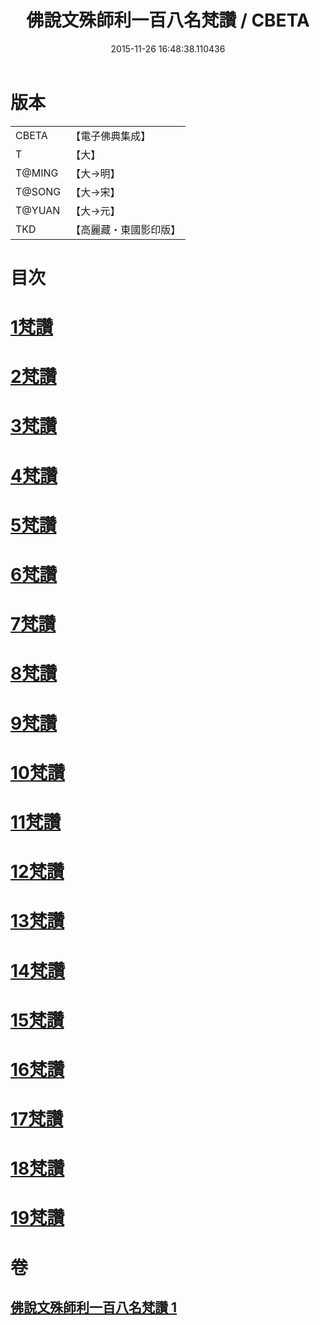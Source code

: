 #+TITLE: 佛說文殊師利一百八名梵讚 / CBETA
#+DATE: 2015-11-26 16:48:38.110436
* 版本
 |     CBETA|【電子佛典集成】|
 |         T|【大】     |
 |    T@MING|【大→明】   |
 |    T@SONG|【大→宋】   |
 |    T@YUAN|【大→元】   |
 |       TKD|【高麗藏・東國影印版】|

* 目次
* [[file:KR6j0423_001.txt::001-0938c13][1梵讚]]
* [[file:KR6j0423_001.txt::001-0938c18][2梵讚]]
* [[file:KR6j0423_001.txt::001-0938c22][3梵讚]]
* [[file:KR6j0423_001.txt::001-0938c27][4梵讚]]
* [[file:KR6j0423_001.txt::0939a3][5梵讚]]
* [[file:KR6j0423_001.txt::0939a8][6梵讚]]
* [[file:KR6j0423_001.txt::0939a13][7梵讚]]
* [[file:KR6j0423_001.txt::0939a18][8梵讚]]
* [[file:KR6j0423_001.txt::0939a23][9梵讚]]
* [[file:KR6j0423_001.txt::0939a28][10梵讚]]
* [[file:KR6j0423_001.txt::0939b4][11梵讚]]
* [[file:KR6j0423_001.txt::0939b9][12梵讚]]
* [[file:KR6j0423_001.txt::0939b14][13梵讚]]
* [[file:KR6j0423_001.txt::0939b19][14梵讚]]
* [[file:KR6j0423_001.txt::0939b24][15梵讚]]
* [[file:KR6j0423_001.txt::0939b29][16梵讚]]
* [[file:KR6j0423_001.txt::0939c5][17梵讚]]
* [[file:KR6j0423_001.txt::0939c10][18梵讚]]
* [[file:KR6j0423_001.txt::0939c15][19梵讚]]
* 卷
** [[file:KR6j0423_001.txt][佛說文殊師利一百八名梵讚 1]]
